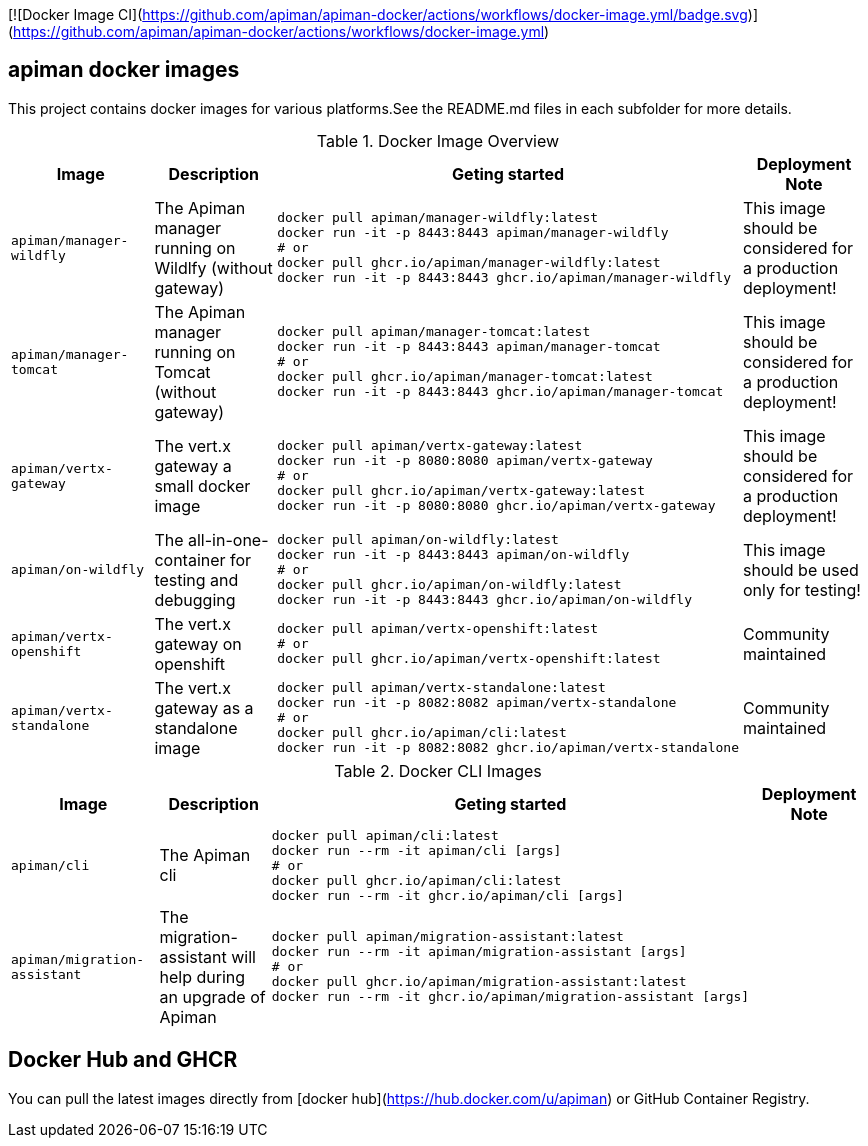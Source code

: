 [![Docker Image CI](https://github.com/apiman/apiman-docker/actions/workflows/docker-image.yml/badge.svg)](https://github.com/apiman/apiman-docker/actions/workflows/docker-image.yml)

== apiman docker images

This project contains docker images for various platforms.See the README.md files in each
subfolder for more details.


.Docker Image Overview
|===
|Image |Description |Geting started | Deployment Note

|`apiman/manager-wildfly`
|The Apiman manager running on Wildlfy (without gateway)
a|
----
docker pull apiman/manager-wildfly:latest
docker run -it -p 8443:8443 apiman/manager-wildfly
# or
docker pull ghcr.io/apiman/manager-wildfly:latest
docker run -it -p 8443:8443 ghcr.io/apiman/manager-wildfly
----
|This image should be considered for a production deployment!


|`apiman/manager-tomcat`
|The Apiman manager running on Tomcat (without gateway)
a|
----
docker pull apiman/manager-tomcat:latest
docker run -it -p 8443:8443 apiman/manager-tomcat
# or
docker pull ghcr.io/apiman/manager-tomcat:latest
docker run -it -p 8443:8443 ghcr.io/apiman/manager-tomcat
----
|This image should be considered for a production deployment!


|`apiman/vertx-gateway`
|The vert.x gateway a small docker image
a|
----
docker pull apiman/vertx-gateway:latest
docker run -it -p 8080:8080 apiman/vertx-gateway
# or
docker pull ghcr.io/apiman/vertx-gateway:latest
docker run -it -p 8080:8080 ghcr.io/apiman/vertx-gateway
----
|This image should be considered for a production deployment!


|`apiman/on-wildfly`
|The all-in-one-container for testing and debugging
a|
----
docker pull apiman/on-wildfly:latest
docker run -it -p 8443:8443 apiman/on-wildfly
# or
docker pull ghcr.io/apiman/on-wildfly:latest
docker run -it -p 8443:8443 ghcr.io/apiman/on-wildfly
----
|This image should be used only for testing!


|`apiman/vertx-openshift`
|The vert.x gateway on openshift
a|
----
docker pull apiman/vertx-openshift:latest
# or
docker pull ghcr.io/apiman/vertx-openshift:latest
----
|Community maintained

|`apiman/vertx-standalone`
|The vert.x gateway as a standalone image
a|
----
docker pull apiman/vertx-standalone:latest
docker run -it -p 8082:8082 apiman/vertx-standalone
# or
docker pull ghcr.io/apiman/cli:latest
docker run -it -p 8082:8082 ghcr.io/apiman/vertx-standalone
----
| Community maintained

|===


.Docker CLI Images
|===
|Image |Description |Geting started | Deployment Note

|`apiman/cli`
|The Apiman cli
a|
----
docker pull apiman/cli:latest
docker run --rm -it apiman/cli [args]
# or
docker pull ghcr.io/apiman/cli:latest
docker run --rm -it ghcr.io/apiman/cli [args]
----
|


|`apiman/migration-assistant`
|The migration-assistant will help during an upgrade of Apiman
a|
----
docker pull apiman/migration-assistant:latest
docker run --rm -it apiman/migration-assistant [args]
# or
docker pull ghcr.io/apiman/migration-assistant:latest
docker run --rm -it ghcr.io/apiman/migration-assistant [args]
----
|
|===

== Docker Hub and GHCR

You can pull the latest images directly from [docker hub](https://hub.docker.com/u/apiman) or GitHub Container Registry.
